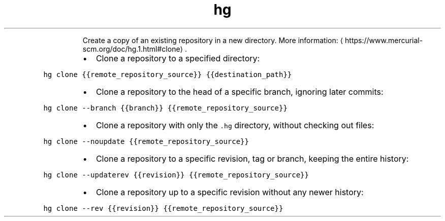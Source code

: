 .TH hg clone
.PP
.RS
Create a copy of an existing repository in a new directory.
More information: \[la]https://www.mercurial-scm.org/doc/hg.1.html#clone\[ra]\&.
.RE
.RS
.IP \(bu 2
Clone a repository to a specified directory:
.RE
.PP
\fB\fChg clone {{remote_repository_source}} {{destination_path}}\fR
.RS
.IP \(bu 2
Clone a repository to the head of a specific branch, ignoring later commits:
.RE
.PP
\fB\fChg clone \-\-branch {{branch}} {{remote_repository_source}}\fR
.RS
.IP \(bu 2
Clone a repository with only the \fB\fC\&.hg\fR directory, without checking out files:
.RE
.PP
\fB\fChg clone \-\-noupdate {{remote_repository_source}}\fR
.RS
.IP \(bu 2
Clone a repository to a specific revision, tag or branch, keeping the entire history:
.RE
.PP
\fB\fChg clone \-\-updaterev {{revision}} {{remote_repository_source}}\fR
.RS
.IP \(bu 2
Clone a repository up to a specific revision without any newer history:
.RE
.PP
\fB\fChg clone \-\-rev {{revision}} {{remote_repository_source}}\fR
